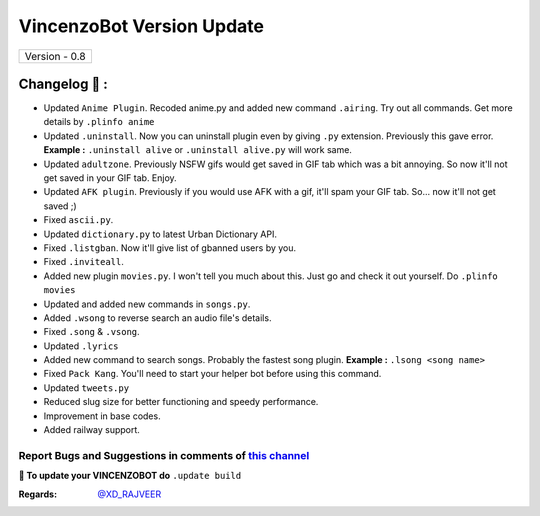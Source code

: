 ========================
VincenzoBot Version Update
========================

+-------------------------+
|      Version - 0.8      |
+-------------------------+

Changelog 📃 :
~~~~~~~~~~~~~~
* Updated ``Anime Plugin``. Recoded anime.py and added new command ``.airing``. Try out all commands. Get more details by ``.plinfo anime``
* Updated ``.uninstall``. Now you can uninstall plugin even by giving ``.py`` extension. Previously this gave error. **Example :** ``.uninstall alive`` or ``.uninstall alive.py`` will work same.
* Updated ``adultzone``. Previously NSFW gifs would get saved in GIF tab which was a bit annoying. So now it'll not get saved in your GIF tab. Enjoy.
* Updated ``AFK plugin``. Previously if you would use AFK with a gif, it'll spam your GIF tab. So... now it'll not get saved ;)
* Fixed ``ascii.py``.
* Updated ``dictionary.py`` to latest Urban Dictionary API.
* Fixed ``.listgban``. Now it'll give list of gbanned users by you.
* Fixed ``.inviteall``.
* Added new plugin ``movies.py``. I won't tell you much about this. Just go and check it out yourself. Do ``.plinfo movies``
* Updated and added new commands in ``songs.py``. 
* Added ``.wsong`` to reverse search an audio file's details.
* Fixed ``.song`` & ``.vsong``.
* Updated ``.lyrics``
* Added new command to search songs. Probably the fastest song plugin. **Example :** ``.lsong <song name>``
* Fixed ``Pack Kang``. You'll need to start your helper bot before using this command.
* Updated ``tweets.py``
* Reduced slug size for better functioning and speedy performance.
* Improvement in base codes.
* Added railway support.

Report Bugs and Suggestions in comments of `this channel <https://t.me/RealVincenzo>`_
=====================================================================================

**📌 To update your VINCENZOBOT do** ``.update build``

:Regards: `@XD_RAJVEER <https://t.me/XD_RAJVEER>`_
